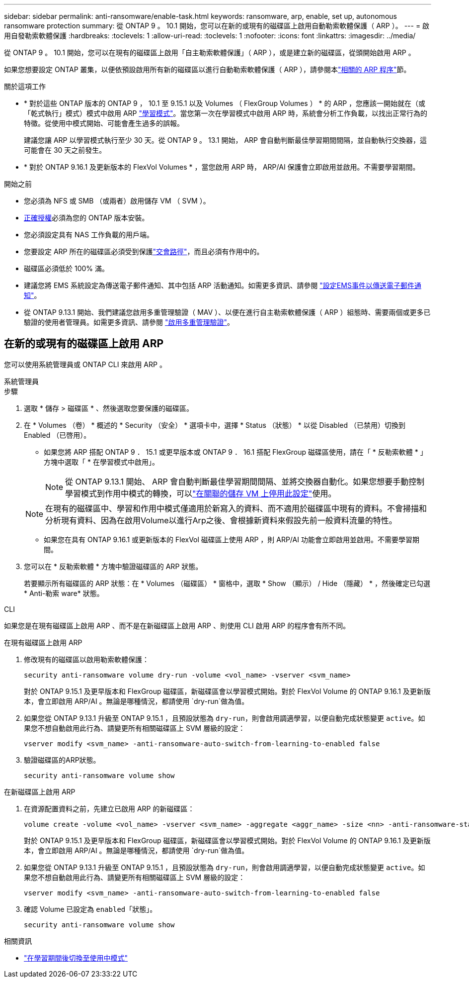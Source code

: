 ---
sidebar: sidebar 
permalink: anti-ransomware/enable-task.html 
keywords: ransomware, arp, enable, set up, autonomous ransomware protection 
summary: 從 ONTAP 9 。 10.1 開始，您可以在新的或現有的磁碟區上啟用自動勒索軟體保護（ ARP ）。 
---
= 啟用自發勒索軟體保護
:hardbreaks:
:toclevels: 1
:allow-uri-read: 
:toclevels: 1
:nofooter: 
:icons: font
:linkattrs: 
:imagesdir: ../media/


[role="lead"]
從 ONTAP 9 。 10.1 開始，您可以在現有的磁碟區上啟用「自主勒索軟體保護」（ ARP ），或是建立新的磁碟區，從頭開始啟用 ARP 。

如果您想要設定 ONTAP 叢集，以便依預設啟用所有新的磁碟區以進行自動勒索軟體保護（ ARP ），請參閱本link:enable-default-task.html["相關的 ARP 程序"]節。

.關於這項工作
* * 對於這些 ONTAP 版本的 ONTAP 9 ， 10.1 至 9.15.1 以及 Volumes （ FlexGroup Volumes ） * 的 ARP ，您應該一開始就在（或「乾式執行」模式）模式中啟用 ARP link:index.html#learning-and-active-modes["學習模式"]。當您第一次在學習模式中啟用 ARP 時，系統會分析工作負載，以找出正常行為的特徵。從使用中模式開始、可能會產生過多的誤報。
+
建議您讓 ARP 以學習模式執行至少 30 天。從 ONTAP 9 。 13.1 開始， ARP 會自動判斷最佳學習期間間隔，並自動執行交換器，這可能會在 30 天之前發生。

* * 對於 ONTAP 9.16.1 及更新版本的 FlexVol Volumes * ，當您啟用 ARP 時， ARP/AI 保護會立即啟用並啟用。不需要學習期間。


.開始之前
* 您必須為 NFS 或 SMB （或兩者）啟用儲存 VM （ SVM ）。
* xref:index.html#licenses-and-enablement[正確授權]必須為您的 ONTAP 版本安裝。
* 您必須設定具有 NAS 工作負載的用戶端。
* 您要設定 ARP 所在的磁碟區必須受到保護link:../concepts/namespaces-junction-points-concept.html["交會路徑"]，而且必須有作用中的。
* 磁碟區必須低於 100% 滿。
* 建議您將 EMS 系統設定為傳送電子郵件通知、其中包括 ARP 活動通知。如需更多資訊、請參閱 link:../error-messages/configure-ems-events-send-email-task.html["設定EMS事件以傳送電子郵件通知"]。
* 從 ONTAP 9.13.1 開始、我們建議您啟用多重管理驗證（ MAV ）、以便在進行自主勒索軟體保護（ ARP ）組態時、需要兩個或更多已驗證的使用者管理員。如需更多資訊、請參閱 link:../multi-admin-verify/enable-disable-task.html["啟用多重管理驗證"]。




== 在新的或現有的磁碟區上啟用 ARP

您可以使用系統管理員或 ONTAP CLI 來啟用 ARP 。

[role="tabbed-block"]
====
.系統管理員
--
.步驟
. 選取 * 儲存 > 磁碟區 * 、然後選取您要保護的磁碟區。
. 在 * Volumes （卷） * 概述的 * Security （安全） * 選項卡中，選擇 * Status （狀態） * 以從 Disabled （已禁用）切換到 Enabled （已啓用）。
+
** 如果您將 ARP 搭配 ONTAP 9 ． 15.1 或更早版本或 ONTAP 9 ． 16.1 搭配 FlexGroup 磁碟區使用，請在「 * 反勒索軟體 * 」方塊中選取「 * 在學習模式中啟用」。
+

NOTE: 從 ONTAP 9.13.1 開始、 ARP 會自動判斷最佳學習期間間隔、並將交換器自動化。如果您想要手動控制學習模式到作用中模式的轉換，可以link:enable-default-task.html["在關聯的儲存 VM 上停用此設定"]使用。

+

NOTE: 在現有的磁碟區中、學習和作用中模式僅適用於新寫入的資料、而不適用於磁碟區中現有的資料。不會掃描和分析現有資料、因為在啟用Volume以進行Arp之後、會根據新資料來假設先前一般資料流量的特性。

** 如果您在具有 ONTAP 9.16.1 或更新版本的 FlexVol 磁碟區上使用 ARP ，則 ARP/AI 功能會立即啟用並啟用。不需要學習期間。


. 您可以在 * 反勒索軟體 * 方塊中驗證磁碟區的 ARP 狀態。
+
若要顯示所有磁碟區的 ARP 狀態：在 * Volumes （磁碟區） * 窗格中，選取 * Show （顯示） / Hide （隱藏） * ，然後確定已勾選 * Anti-勒索 ware* 狀態。



--
.CLI
--
如果您是在現有磁碟區上啟用 ARP 、而不是在新磁碟區上啟用 ARP 、則使用 CLI 啟用 ARP 的程序會有所不同。

.在現有磁碟區上啟用 ARP
. 修改現有的磁碟區以啟用勒索軟體保護：
+
[source, cli]
----
security anti-ransomware volume dry-run -volume <vol_name> -vserver <svm_name>
----
+
對於 ONTAP 9.15.1 及更早版本和 FlexGroup 磁碟區，新磁碟區會以學習模式開始。對於 FlexVol Volume 的 ONTAP 9.16.1 及更新版本，會立即啟用 ARP/AI 。無論是哪種情況，都請使用 `dry-run`做為值。

. 如果您從 ONTAP 9.13.1 升級至 ONTAP 9.15.1 ，且預設狀態為 `dry-run`，則會啟用調適學習，以便自動完成狀態變更 `active`。如果您不想自動啟用此行為、請變更所有相關磁碟區上 SVM 層級的設定：
+
[source, cli]
----
vserver modify <svm_name> -anti-ransomware-auto-switch-from-learning-to-enabled false
----
. 驗證磁碟區的ARP狀態。
+
[source, cli]
----
security anti-ransomware volume show
----


.在新磁碟區上啟用 ARP
. 在資源配置資料之前，先建立已啟用 ARP 的新磁碟區：
+
[source, cli]
----
volume create -volume <vol_name> -vserver <svm_name> -aggregate <aggr_name> -size <nn> -anti-ransomware-state dry-run -junction-path </path_name>
----
+
對於 ONTAP 9.15.1 及更早版本和 FlexGroup 磁碟區，新磁碟區會以學習模式開始。對於 FlexVol Volume 的 ONTAP 9.16.1 及更新版本，會立即啟用 ARP/AI 。無論是哪種情況，都請使用 `dry-run`做為值。

. 如果您從 ONTAP 9.13.1 升級至 ONTAP 9.15.1 ，且預設狀態為 `dry-run`，則會啟用調適學習，以便自動完成狀態變更 `active`。如果您不想自動啟用此行為、請變更所有相關磁碟區上 SVM 層級的設定：
+
[source, cli]
----
vserver modify <svm_name> -anti-ransomware-auto-switch-from-learning-to-enabled false
----
. 確認 Volume 已設定為 `enabled`「狀態」。
+
[source, cli]
----
security anti-ransomware volume show
----


--
====
.相關資訊
* link:switch-learning-to-active-mode.html["在學習期間後切換至使用中模式"]

